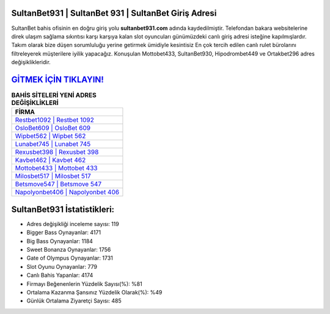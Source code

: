 ﻿SultanBet931 | SultanBet 931 | SultanBet Giriş Adresi
===================================

.. image:: images/sultanbet-giris.jpg
   :width: 600
   
SultanBet bahis ofisinin en doğru giriş yolu **sultanbet931.com** adında kaydedilmiştir. Telefondan bakara websitelerine direk ulaşım sağlama sıkıntısı karşı karşıya kalan slot oyuncuları günümüzdeki canlı giriş adresi isteğine kapılmışlardır. Takım olarak bize düşen sorumluluğu yerine getirmek ümidiyle kesintisiz En çok tercih edilen canlı rulet bürolarını filtreleyerek müşterilere iyilik yapacağız. Konuşulan Mottobet433, SultanBet930, Hipodrombet449 ve Ortakbet296 adres değişiklikleridir.

`GİTMEK İÇİN TIKLAYIN! <https://cutt.ly/QwVVg2Vk>`_
==============

.. list-table:: **BAHİS SİTELERİ YENİ ADRES DEĞİŞİKLİKLERİ**
   :widths: 100
   :header-rows: 1

   * - FİRMA
   * - `Restbet1092 | Restbet 1092 <restbet1092-restbet-1092-restbet-giris-adresi.html>`_
   * - `OsloBet609 | OsloBet 609 <oslobet609-oslobet-609-oslobet-giris-adresi.html>`_
   * - `Wipbet562 | Wipbet 562 <wipbet562-wipbet-562-wipbet-giris-adresi.html>`_	 
   * - `Lunabet745 | Lunabet 745 <lunabet745-lunabet-745-lunabet-giris-adresi.html>`_	 
   * - `Rexusbet398 | Rexusbet 398 <rexusbet398-rexusbet-398-rexusbet-giris-adresi.html>`_ 
   * - `Kavbet462 | Kavbet 462 <kavbet462-kavbet-462-kavbet-giris-adresi.html>`_
   * - `Mottobet433 | Mottobet 433 <mottobet433-mottobet-433-mottobet-giris-adresi.html>`_	 
   * - `Milosbet517 | Milosbet 517 <milosbet517-milosbet-517-milosbet-giris-adresi.html>`_
   * - `Betsmove547 | Betsmove 547 <betsmove547-betsmove-547-betsmove-giris-adresi.html>`_
   * - `Napolyonbet406 | Napolyonbet 406 <napolyonbet406-napolyonbet-406-napolyonbet-giris-adresi.html>`_
	 
SultanBet931 İstatistikleri:
===================================	 
* Adres değişikliği inceleme sayısı: 119
* Bigger Bass Oynayanlar: 4171
* Big Bass Oynayanlar: 1184
* Sweet Bonanza Oynayanlar: 1756
* Gate of Olympus Oynayanlar: 1731
* Slot Oyunu Oynayanlar: 779
* Canlı Bahis Yapanlar: 4174
* Firmayı Beğenenlerin Yüzdelik Sayısı(%): %81
* Ortalama Kazanma Şansınız Yüzdelik Olarak(%): %49
* Günlük Ortalama Ziyaretçi Sayısı: 485
